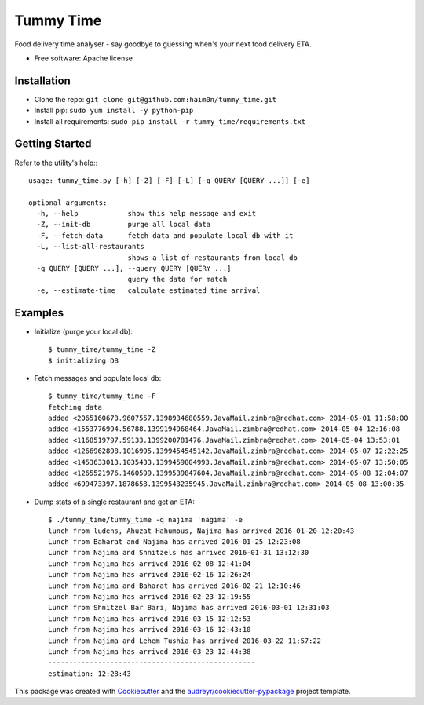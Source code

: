 ==========
Tummy Time
==========

.. image:: https://img.shields.io/pypi/v/tummy_time.svg
        :target: https://pypi.python.org/pypi/tummy_time

.. image:: https://img.shields.io/travis/haim0n/tummy_time.svg
        :target: https://travis-ci.org/haim0n/tummy_time

.. image:: https://readthedocs.org/projects/tummy_time/badge/?version=latest
        :target: https://readthedocs.org/projects/tummy_time/?badge=latest
        :alt: Documentation Status


Food delivery time analyser - say goodbye to guessing when's your next food delivery ETA.

* Free software: Apache license

Installation
------------
* Clone the repo: ``git clone git@github.com:haim0n/tummy_time.git``
* Install pip: ``sudo yum install -y python-pip``
* Install all requirements: ``sudo pip install -r tummy_time/requirements.txt``


Getting Started
---------------
Refer to the utility's help:::

        usage: tummy_time.py [-h] [-Z] [-F] [-L] [-q QUERY [QUERY ...]] [-e]

        optional arguments:
          -h, --help            show this help message and exit
          -Z, --init-db         purge all local data
          -F, --fetch-data      fetch data and populate local db with it
          -L, --list-all-restaurants
                                shows a list of restaurants from local db
          -q QUERY [QUERY ...], --query QUERY [QUERY ...]
                                query the data for match
          -e, --estimate-time   calculate estimated time arrival

Examples
--------
* Initialize (purge your local db)::

        $ tummy_time/tummy_time -Z
        $ initializing DB


* Fetch messages and populate local db::

        $ tummy_time/tummy_time -F
        fetching data
        added <2065160673.9607557.1398934680559.JavaMail.zimbra@redhat.com> 2014-05-01 11:58:00
        added <1553776994.56788.1399194968464.JavaMail.zimbra@redhat.com> 2014-05-04 12:16:08
        added <1168519797.59133.1399200781476.JavaMail.zimbra@redhat.com> 2014-05-04 13:53:01
        added <1266962898.1016995.1399454545142.JavaMail.zimbra@redhat.com> 2014-05-07 12:22:25
        added <1453633013.1035433.1399459804993.JavaMail.zimbra@redhat.com> 2014-05-07 13:50:05
        added <1265521976.1460599.1399539847604.JavaMail.zimbra@redhat.com> 2014-05-08 12:04:07
        added <699473397.1878658.1399543235945.JavaMail.zimbra@redhat.com> 2014-05-08 13:00:35


* Dump stats of a single restaurant and get an ETA::

        $ ./tummy_time/tummy_time -q najima 'nagima' -e
        lunch from ludens, Ahuzat Hahumous, Najima has arrived 2016-01-20 12:20:43
        Lunch from Baharat and Najima has arrived 2016-01-25 12:23:08
        Lunch from Najima and Shnitzels has arrived 2016-01-31 13:12:30
        Lunch from Najima has arrived 2016-02-08 12:41:04
        Lunch from Najima has arrived 2016-02-16 12:26:24
        Lunch from Najima and Baharat has arrived 2016-02-21 12:10:46
        Lunch from Najima has arrived 2016-02-23 12:19:55
        Lunch from Shnitzel Bar Bari, Najima has arrived 2016-03-01 12:31:03
        Lunch from Najima has arrived 2016-03-15 12:12:53
        Lunch from Najima has arrived 2016-03-16 12:43:10
        Lunch from Najima and Lehem Tushia has arrived 2016-03-22 11:57:22
        Lunch from Najima has arrived 2016-03-23 12:44:38
        --------------------------------------------------
        estimation: 12:28:43

This package was created with Cookiecutter_ and the `audreyr/cookiecutter-pypackage`_ project template.

.. _Cookiecutter: https://github.com/audreyr/cookiecutter
.. _`audreyr/cookiecutter-pypackage`: https://github.com/audreyr/cookiecutter-pypackage
